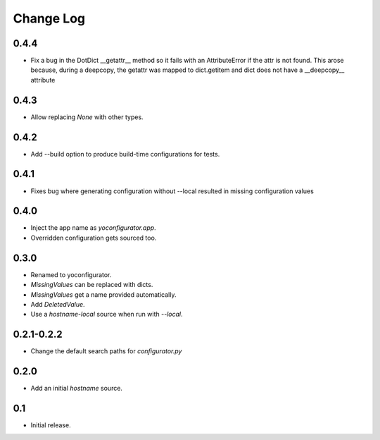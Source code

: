 Change Log
==========

0.4.4
-----

* Fix a bug in the DotDict __getattr__ method so it fails with an
  AttributeError if the attr is not found. This arose because, during a
  deepcopy, the getattr was mapped to dict.getitem and dict does not have
  a __deepcopy__ attribute

0.4.3
-----

* Allow replacing `None` with other types.

0.4.2
-----

* Add --build option to produce build-time configurations for tests.

0.4.1
-----

* Fixes bug where generating configuration without --local resulted in missing
  configuration values

0.4.0
-----

* Inject the app name as `yoconfigurator.app`.
* Overridden configuration gets sourced too.

0.3.0
-----

* Renamed to yoconfigurator.
* `MissingValues` can be replaced with dicts.
* `MissingValues` get a name provided automatically.
* Add `DeletedValue`.
* Use a `hostname-local` source when run with `--local`.

0.2.1-0.2.2
-----------

* Change the default search paths for `configurator.py`

0.2.0
-----

* Add an initial `hostname` source.

0.1
---

* Initial release.
